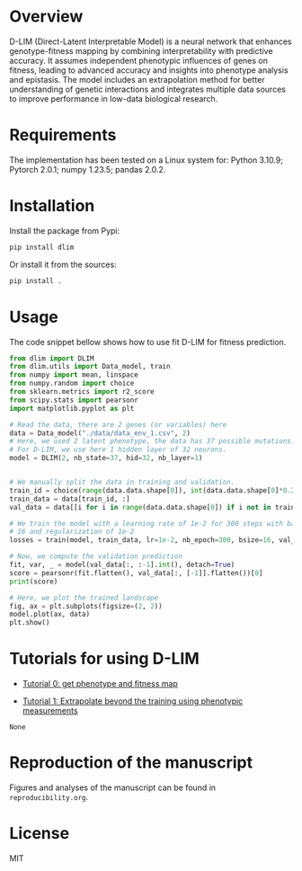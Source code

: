 * Overview

D-LIM (Direct-Latent Interpretable Model) is a neural network that enhances
genotype-fitness mapping by combining interpretability with predictive accuracy.
It assumes independent phenotypic influences of genes on fitness, leading to
advanced accuracy and insights into phenotype analysis and epistasis. The model
includes an extrapolation method for better understanding of genetic
interactions and integrates multiple data sources to improve performance in
low-data biological research.

* Requirements

The implementation has been tested on a Linux system for: Python 3.10.9; Pytorch
2.0.1; numpy 1.23.5; pandas 2.0.2.

* Installation

Install the package from Pypi:
#+begin_src bash
pip install dlim
#+end_src

Or install it from the sources:
#+begin_src bash
pip install .
#+end_src

* Usage

The code snippet bellow shows how to use fit D-LIM for fitness prediction.

#+begin_src python :results output
from dlim import DLIM
from dlim.utils import Data_model, train
from numpy import mean, linspace
from numpy.random import choice
from sklearn.metrics import r2_score
from scipy.stats import pearsonr
import matplotlib.pyplot as plt

# Read the data, there are 2 genes (or variables) here
data = Data_model("./data/data_env_1.csv", 2)
# Here, we used 2 latent phenotype, the data has 37 possible mutations.
# For D-LIM, we use here 1 hidden layer of 32 neurons.
model = DLIM(2, nb_state=37, hid=32, nb_layer=1)


# We manually split the data in training and validation.
train_id = choice(range(data.data.shape[0]), int(data.data.shape[0]*0.2))
train_data = data[train_id, :]
val_data = data[[i for i in range(data.data.shape[0]) if i not in train_data], :]

# We train the model with a learning rate of 1e-2 for 300 steps with batch size
# 16 and regularization of 1e-2
losses = train(model, train_data, lr=1e-2, nb_epoch=300, bsize=16, val_data=val_data, wei_dec=1e-2)

# Now, we compute the validation prediction
fit, var, _ = model(val_data[:, :-1].int(), detach=True)
score = pearsonr(fit.flatten(), val_data[:, [-1]].flatten())[0]
print(score)

# Here, we plot the trained landscape
fig, ax = plt.subplots(figsize=(2, 2))
model.plot(ax, data)
plt.show()
#+end_src

* Tutorials for using D-LIM 
- [[https://colab.research.google.com/drive/1cAQoQMh54ed7d14EWMXbAo-KF1sC8MQn?usp=sharing][Tutorial 0: get phenotype and fitness map]] 

- [[https://colab.research.google.com/drive/115fPYpFj_my0jHe8yViJgXuOkJpa6hDY?usp=sharing][Tutorial 1: Extrapolate beyond the training using phenotypic measurements]] 

#+RESULTS:
: None

* Reproduction of the manuscript

Figures and analyses of the manuscript can be found in ~reproducibility.org~.

* License

MIT
